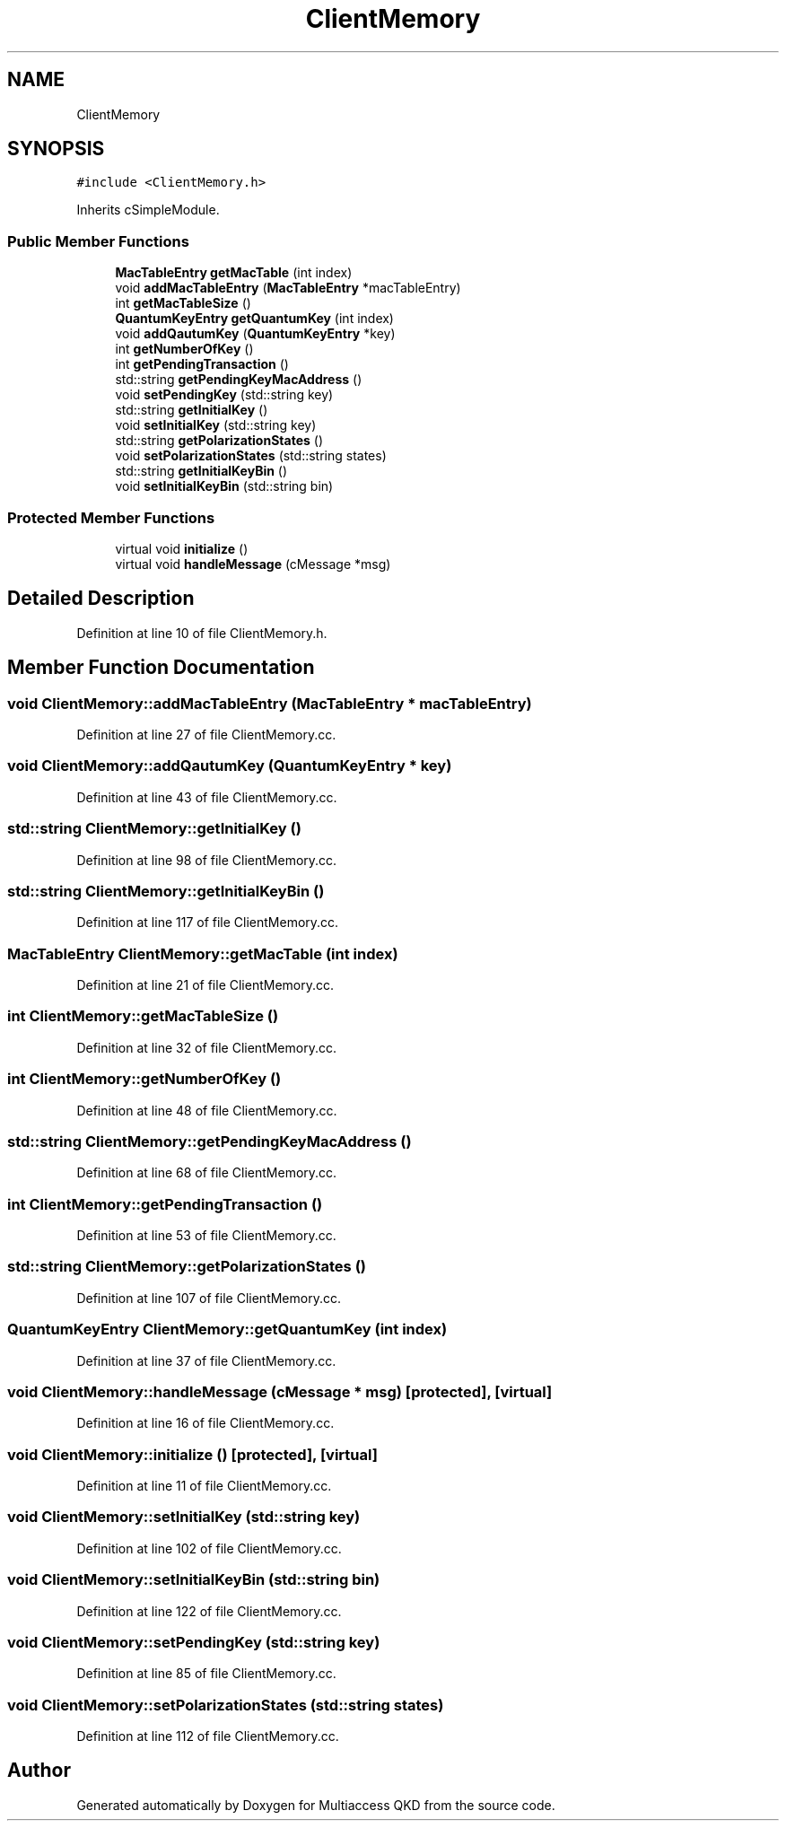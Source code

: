 .TH "ClientMemory" 3 "Tue Sep 17 2019" "Multiaccess QKD" \" -*- nroff -*-
.ad l
.nh
.SH NAME
ClientMemory
.SH SYNOPSIS
.br
.PP
.PP
\fC#include <ClientMemory\&.h>\fP
.PP
Inherits cSimpleModule\&.
.SS "Public Member Functions"

.in +1c
.ti -1c
.RI "\fBMacTableEntry\fP \fBgetMacTable\fP (int index)"
.br
.ti -1c
.RI "void \fBaddMacTableEntry\fP (\fBMacTableEntry\fP *macTableEntry)"
.br
.ti -1c
.RI "int \fBgetMacTableSize\fP ()"
.br
.ti -1c
.RI "\fBQuantumKeyEntry\fP \fBgetQuantumKey\fP (int index)"
.br
.ti -1c
.RI "void \fBaddQautumKey\fP (\fBQuantumKeyEntry\fP *key)"
.br
.ti -1c
.RI "int \fBgetNumberOfKey\fP ()"
.br
.ti -1c
.RI "int \fBgetPendingTransaction\fP ()"
.br
.ti -1c
.RI "std::string \fBgetPendingKeyMacAddress\fP ()"
.br
.ti -1c
.RI "void \fBsetPendingKey\fP (std::string key)"
.br
.ti -1c
.RI "std::string \fBgetInitialKey\fP ()"
.br
.ti -1c
.RI "void \fBsetInitialKey\fP (std::string key)"
.br
.ti -1c
.RI "std::string \fBgetPolarizationStates\fP ()"
.br
.ti -1c
.RI "void \fBsetPolarizationStates\fP (std::string states)"
.br
.ti -1c
.RI "std::string \fBgetInitialKeyBin\fP ()"
.br
.ti -1c
.RI "void \fBsetInitialKeyBin\fP (std::string bin)"
.br
.in -1c
.SS "Protected Member Functions"

.in +1c
.ti -1c
.RI "virtual void \fBinitialize\fP ()"
.br
.ti -1c
.RI "virtual void \fBhandleMessage\fP (cMessage *msg)"
.br
.in -1c
.SH "Detailed Description"
.PP 
Definition at line 10 of file ClientMemory\&.h\&.
.SH "Member Function Documentation"
.PP 
.SS "void ClientMemory::addMacTableEntry (\fBMacTableEntry\fP * macTableEntry)"

.PP
Definition at line 27 of file ClientMemory\&.cc\&.
.SS "void ClientMemory::addQautumKey (\fBQuantumKeyEntry\fP * key)"

.PP
Definition at line 43 of file ClientMemory\&.cc\&.
.SS "std::string ClientMemory::getInitialKey ()"

.PP
Definition at line 98 of file ClientMemory\&.cc\&.
.SS "std::string ClientMemory::getInitialKeyBin ()"

.PP
Definition at line 117 of file ClientMemory\&.cc\&.
.SS "\fBMacTableEntry\fP ClientMemory::getMacTable (int index)"

.PP
Definition at line 21 of file ClientMemory\&.cc\&.
.SS "int ClientMemory::getMacTableSize ()"

.PP
Definition at line 32 of file ClientMemory\&.cc\&.
.SS "int ClientMemory::getNumberOfKey ()"

.PP
Definition at line 48 of file ClientMemory\&.cc\&.
.SS "std::string ClientMemory::getPendingKeyMacAddress ()"

.PP
Definition at line 68 of file ClientMemory\&.cc\&.
.SS "int ClientMemory::getPendingTransaction ()"

.PP
Definition at line 53 of file ClientMemory\&.cc\&.
.SS "std::string ClientMemory::getPolarizationStates ()"

.PP
Definition at line 107 of file ClientMemory\&.cc\&.
.SS "\fBQuantumKeyEntry\fP ClientMemory::getQuantumKey (int index)"

.PP
Definition at line 37 of file ClientMemory\&.cc\&.
.SS "void ClientMemory::handleMessage (cMessage * msg)\fC [protected]\fP, \fC [virtual]\fP"

.PP
Definition at line 16 of file ClientMemory\&.cc\&.
.SS "void ClientMemory::initialize ()\fC [protected]\fP, \fC [virtual]\fP"

.PP
Definition at line 11 of file ClientMemory\&.cc\&.
.SS "void ClientMemory::setInitialKey (std::string key)"

.PP
Definition at line 102 of file ClientMemory\&.cc\&.
.SS "void ClientMemory::setInitialKeyBin (std::string bin)"

.PP
Definition at line 122 of file ClientMemory\&.cc\&.
.SS "void ClientMemory::setPendingKey (std::string key)"

.PP
Definition at line 85 of file ClientMemory\&.cc\&.
.SS "void ClientMemory::setPolarizationStates (std::string states)"

.PP
Definition at line 112 of file ClientMemory\&.cc\&.

.SH "Author"
.PP 
Generated automatically by Doxygen for Multiaccess QKD from the source code\&.
